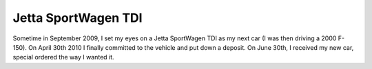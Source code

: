 ====================
Jetta SportWagen TDI
====================

Sometime in September 2009, I set my eyes on a Jetta SportWagen TDI as my next car (I was then driving a 2000 F-150).
On April 30th 2010 I finally committed to the vehicle and put down a deposit. On June 30th, I received my new car,
special ordered the way I wanted it.

